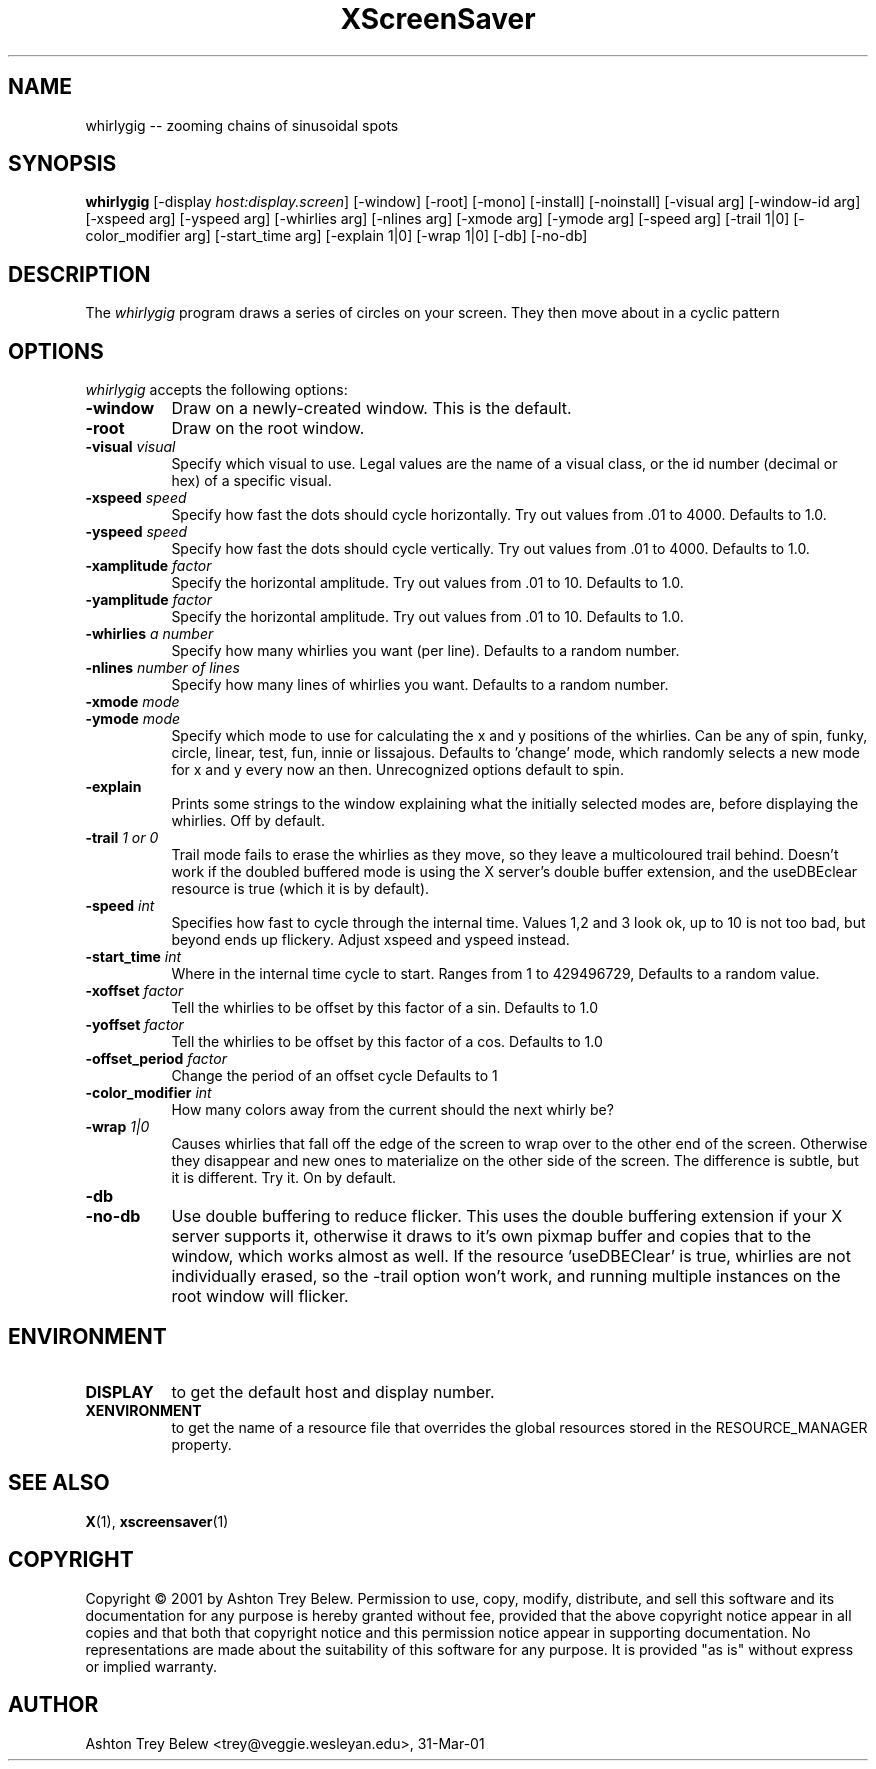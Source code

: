 .TH XScreenSaver 1 "31-Mar-01" "X Version 11"
.SH NAME
whirlygig -- zooming chains of sinusoidal spots
.SH SYNOPSIS
.B whirlygig
[\-display \fIhost:display.screen\fP] [\-window] [\-root] [\-mono]
[\-install] [\-noinstall] [\-visual arg] [\-window-id arg]   
[\-xspeed arg] [\-yspeed arg] [\-whirlies arg] [\-nlines arg] 
[\-xmode arg] [\-ymode arg] [\-speed arg] [\-trail 1|0]
[\-color_modifier arg] [\-start_time arg] [\-explain 1|0]
[\-wrap 1|0] [\-db] [\-no-db] 

.SH DESCRIPTION
The \fIwhirlygig\fP program draws a series of circles on your screen.
They then move about in a cyclic pattern
.SH OPTIONS
.I whirlygig
accepts the following options:
.TP 8
.B \-window
Draw on a newly-created window.  This is the default.
.TP 8
.B \-root
Draw on the root window.
.TP 8
.B \-visual \fIvisual\fP
Specify which visual to use.  Legal values are the name of a visual class,
or the id number (decimal or hex) of a specific visual.
.TP 8
.B \-xspeed \fIspeed\fP
Specify how fast the dots should cycle horizontally.
Try out values from .01 to 4000. Defaults to 1.0.
.TP 8
.B \-yspeed \fIspeed\fP
Specify how fast the dots should cycle vertically.
Try out values from .01 to 4000. Defaults to 1.0.
.TP 8
.B \-xamplitude \fIfactor\fP
Specify the horizontal amplitude.
Try out values from .01 to 10. Defaults to 1.0.
.TP 8
.B \-yamplitude \fIfactor\fP
Specify the horizontal amplitude.
Try out values from .01 to 10. Defaults to 1.0.
.TP 8
.B \-whirlies \fIa number\fP
Specify how many whirlies you want (per line). Defaults
to a random number.
.TP 8
.B \-nlines \fInumber of lines\fP
Specify how many lines of whirlies you want. Defaults to a 
random number.
.TP 8
.B \-xmode \fImode\fP
.TP 8 
.B \-ymode \fImode\fP
Specify which mode to use for calculating the x and y positions of the
whirlies. Can be any of spin, funky, circle, linear, test, fun, innie
or lissajous. Defaults to 'change' mode, which randomly selects a new
mode for x and y every now an then. Unrecognized options default to spin.
.TP 8
.B \-explain
Prints some strings to the window explaining what the initially
selected modes are, before displaying the whirlies. Off by default.
.TP 8
.B \-trail \fI1 or 0\fP
Trail mode fails to erase the whirlies as they move, so they leave a
multicoloured trail behind. Doesn't work if the doubled buffered mode
is using the X server's double buffer extension, and the useDBEclear 
resource is true (which it is by default).
.TP 8
.B \-speed \fIint\fP
Specifies how fast to cycle through the internal time. Values 1,2 and
3 look ok, up to 10 is not too bad, but beyond ends up
flickery. Adjust xspeed and yspeed instead.
.TP 8
.B \-start_time \fIint\fP
Where in the internal time cycle to start. Ranges from 1 to 429496729,
Defaults to a random value.
.TP 8
.B \-xoffset \fIfactor\fP
Tell the whirlies to be offset by this factor of a sin.
Defaults to 1.0
.TP 8
.B \-yoffset \fIfactor\fP
Tell the whirlies to be offset by this factor of a cos.
Defaults to 1.0
.TP 8
.B \-offset_period \fIfactor\fP
Change the period of an offset cycle
Defaults to 1
.TP 8
.B \-color_modifier \fIint\fP
How many colors away from the current should the next whirly be?
.TP 8
.B \-wrap \fI1|0\fP
Causes whirlies that fall off the edge of the screen to wrap over to
the other end of the screen. Otherwise they disappear and new ones
to materialize on the other side of the screen. The difference is
subtle, but it is different. Try it. On by default.
.TP 8
.B \-db
.TP 8
.B \-no-db
Use double buffering to reduce flicker. This uses the double buffering
extension if your X server supports it, otherwise it draws to it's own
pixmap buffer and copies that to the window, which works almost as
well. If the resource 'useDBEClear' is true, whirlies are not 
individually erased, so the -trail option won't work, and running
multiple instances on the root window will flicker. 

.SH ENVIRONMENT
.PP
.TP 8
.B DISPLAY
to get the default host and display number.
.TP 8
.B XENVIRONMENT
to get the name of a resource file that overrides the global resources
stored in the RESOURCE_MANAGER property.
.SH SEE ALSO
.BR X (1),
.BR xscreensaver (1)
.SH COPYRIGHT
Copyright \(co 2001 by Ashton Trey Belew.  Permission to use, copy, modify, 
distribute, and sell this software and its documentation for any purpose is 
hereby granted without fee, provided that the above copyright notice appear 
in all copies and that both that copyright notice and this permission notice
appear in supporting documentation.  No representations are made about the 
suitability of this software for any purpose.  It is provided "as is" without
express or implied warranty.
.SH AUTHOR
Ashton Trey Belew <trey@veggie.wesleyan.edu>, 31-Mar-01
